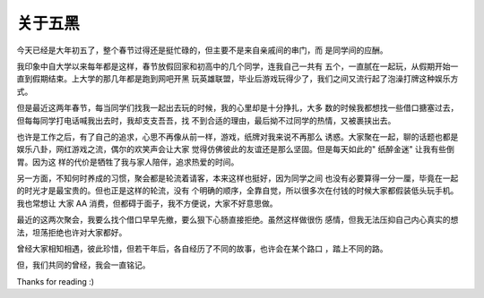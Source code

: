 关于五黑
========

今天已经是大年初五了，整个春节过得还是挺忙碌的，但主要不是来自亲戚间的串门，而
是同学间的应酬。

我印象中自大学以来每年都是这样，春节放假回家和初高中的几个同学，连我自己一共有
五个，一直腻在一起玩，从假期开始一直到假期结束。上大学的那几年都是跑到网吧开黑
玩英雄联盟，毕业后游戏玩得少了，我们之间又流行起了泡澡打牌这种娱乐方式。

但是最近这两年春节，每当同学们找我一起出去玩的时候，我的心里却是十分挣扎，大多
数的时候我都想找一些借口搪塞过去，但每每同学打电话喊我出去时，我却支支吾吾，找
不到合适的理由，最后拗不过同学的热情，又被裹挟出去。

也许是工作之后，有了自己的追求，心思不再像从前一样，游戏，纸牌对我来说不再那么
诱惑。大家聚在一起，聊的话题也都是娱乐八卦，网红游戏之流，偶尔的欢笑声会让大家
觉得仿佛彼此的友谊还是那么坚固。但是每天如此的" 纸醉金迷" 让我有些倒胃。因为这
样的代价是牺牲了我与家人陪伴，追求热爱的时间。

另一方面，不知何时养成的习惯，聚会都是轮流着请客，本来这样也挺好，因为同学之间
也没有必要算得一分一厘，毕竟在一起的时光才是最宝贵的。但也正是这样的轮流，没有
个明确的顺序，全靠自觉，所以很多次在付钱的时候大家都假装低头玩手机。我也常想让
大家 AA 消费，但都碍于面子，我不方便说，大家不好意思做。

最近的这两次聚会，我要么找个借口早早先撤，要么狠下心肠直接拒绝。虽然这样做很伤
感情，但我无法压抑自己内心真实的想法，坦荡拒绝也许对大家都好。

曾经大家相知相遇，彼此珍惜，但若干年后，各自经历了不同的故事，也许会在某个路口
，踏上不同的路。

但，我们共同的曾经，我会一直铭记。

Thanks for reading :)

